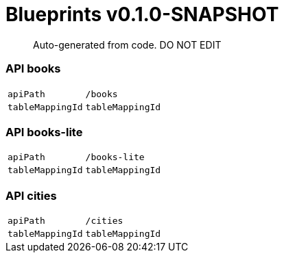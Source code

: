 = Blueprints v0.1.0-SNAPSHOT =

> Auto-generated from code.  DO NOT EDIT

:toc:
:toc-placement!:
:toc-title: TABLE OF CONTENTS
:toclevels: 2

toc::[]



=== API books

[cols=2*]
|===
|`apiPath` | `/books`
|`tableMappingId` | `tableMappingId`
|===

=== API books-lite

[cols=2*]
|===
|`apiPath` | `/books-lite`
|`tableMappingId` | `tableMappingId`
|===



=== API cities

[cols=2*]
|===
|`apiPath` | `/cities`
|`tableMappingId` | `tableMappingId`
|===


